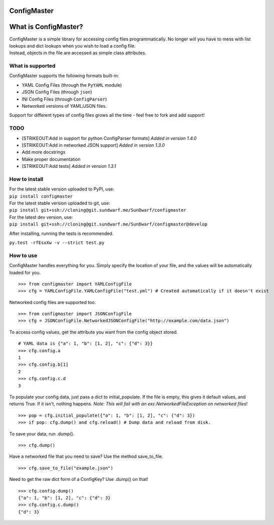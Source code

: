 ConfigMaster
------------

|Build Status| |PyPI version| |PyPI DailyDownloads|

What is ConfigMaster?
---------------------

| ConfigMaster is a simple library for accessing config files
  programmatically. No longer will you have to mess with list lookups
  and dict lookups when you wish to load a config file.
| Instead, objects in the file are accessed as simple class attributes.

What is supported
~~~~~~~~~~~~~~~~~

ConfigMaster supports the following formats built-in:

-  YAML Config Files (through the ``PyYAML`` module)
-  JSON Config Files (through ``json``)
-  INI Config Files (through ``ConfigParser``)
-  Networked versions of YAML/JSON files.

Support for different types of config files grows all the time - feel
free to fork and add support!

TODO
~~~~

-  [STRIKEOUT:Add in support for python ConfigParser formats] *Added in
   version 1.4.0*
-  [STRIKEOUT:Add in networked JSON support] *Added in version 1.3.0*
-  Add more docstrings
-  Make proper documentation
-  [STRIKEOUT:Add tests] *Added in version 1.3.1*

How to install
~~~~~~~~~~~~~~

| For the latest stable version uploaded to PyPI, use:
| ``pip install configmaster``

| For the latest stable version uploaded to git, use:
| ``pip install git+ssh://cloning@git.sundwarf.me/SunDwarf/configmaster``

| For the latest dev version, use:
| ``pip install git+ssh://cloning@git.sundwarf.me/SunDwarf/configmaster@develop``

After installing, running the tests is recommended.

``py.test -rfEsxXw -v --strict test.py``

How to use
~~~~~~~~~~

ConfigMaster handles everything for you. Simply specify the location of
your file, and the values will be automatically loaded for you.

::

    >>> from configmaster import YAMLConfigFile  
    >>> cfg = YAMLConfigFile.YAMLConfigFile("test.yml") # Created automatically if it doesn't exist  

Networked config files are supported too.

::

    >>> from configmaster import JSONConfigFile
    >>> cfg = JSONConfigFile.NetworkedJSONConfigFile("http://example.com/data.json")

To access config values, get the attribute you want from the config
object stored.

::

    # YAML data is {"a": 1, "b": [1, 2], "c": {"d": 3}}  
    >>> cfg.config.a  
    1  
    >>> cfg.config.b[1]  
    2  
    >>> cfg.config.c.d  
    3    

To populate your config data, just pass a dict to initial\_populate. If
the file is empty, this gives it default values, and returns True. If it
isn't, nothing happens. *Note: This will fail with an
exc.NetworkedFileException on networked files!*

::

    >>> pop = cfg.initial_populate({"a": 1, "b": [1, 2], "c": {"d": 3})
    >>> if pop: cfg.dump() and cfg.reload() # Dump data and reload from disk.

To save your data, run .dump().

::

    >>> cfg.dump()

Have a networked file that you need to save? Use the method
save\_to\_file.

::

    >>> cfg.save_to_file("example.json")

Need to get the raw dict form of a ConfigKey? Use .dump() on that!

::

    >>> cfg.config.dump()
    {"a": 1, "b": [1, 2], "c": {"d": 3}
    >>> cfg.config.c.dump()
    {"d": 3}

.. |Build Status| image:: https://travis-ci.org/SunDwarf/ConfigMaster.svg?branch=master
   :target: https://travis-ci.org/SunDwarf/ConfigMaster
.. |PyPI version| image:: https://img.shields.io/pypi/v/ConfigMaster.svg
   :target: https://pypi.python.org/pypi/ConfigMaster/
.. |PyPI DailyDownloads| image:: https://img.shields.io/pypi/dd/ConfigMaster.svg
   :target: https://pypi.python.org/pypi/ConfigMaster/
